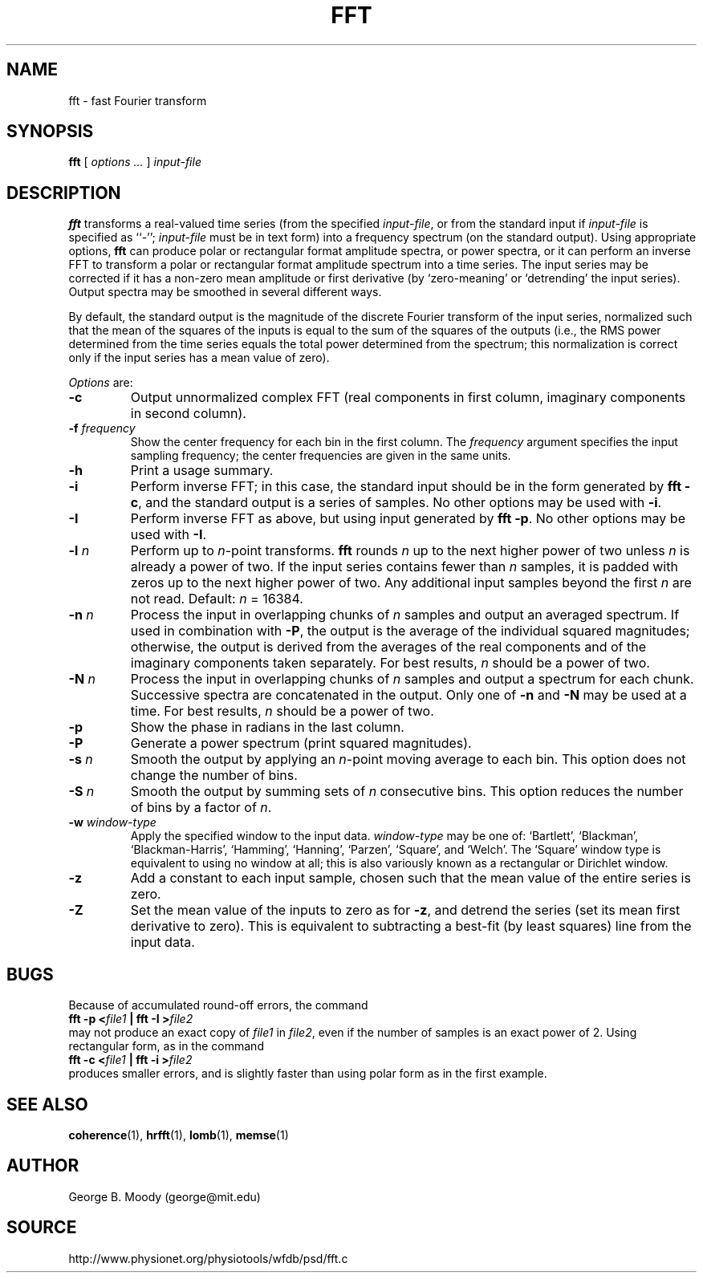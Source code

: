 .TH FFT 1  "8 August 2002" "WFDB 10.2.7" "WFDB Applications Guide"
.SH NAME
fft \- fast Fourier transform
.SH SYNOPSIS
\fBfft\fR [ \fIoptions ...\fR ] \fIinput-file\fR
.SH DESCRIPTION
.PP
\fBfft\fR transforms a real-valued time series (from the specified
\fIinput-file\fR, or from the standard input if \fIinput-file\fR is
specified as ``-''; \fIinput-file\fR must be in text form) into a
frequency spectrum (on the standard output).  Using appropriate
options, \fBfft\fR can produce polar or rectangular format amplitude
spectra, or power spectra, or it can perform an inverse FFT to
transform a polar or rectangular format amplitude spectrum into a time
series.  The input series may be corrected if it has a non-zero mean
amplitude or first derivative (by `zero-meaning' or `detrending' the
input series).  Output spectra may be smoothed in several different ways.
.PP
By default, the standard output is the magnitude of the discrete Fourier
transform of the input series, normalized such that the mean of the squares of
the inputs is equal to the sum of the squares of the outputs (i.e., the RMS
power determined from the time series equals the total power determined from
the spectrum;  this normalization is correct only if the input series has a
mean value of zero).
.PP
\fIOptions\fR are:
.TP
\fB-c\fR
Output unnormalized complex FFT (real components in first column,
imaginary components in second column).
.TP
\fB-f\fR \fIfrequency\fR
Show the center frequency for each bin in the first column.  The
\fIfrequency\fR argument specifies the input sampling frequency;  the center
frequencies are given in the same units.
.TP
\fB-h\fR
Print a usage summary.
.TP
\fB-i\fR
Perform inverse FFT;  in this case, the standard input should be
in the form generated by \fBfft -c\fR, and the standard output is
a series of samples.  No other options may be used with \fB-i\fR.
.TP
\fB-I\fR
Perform inverse FFT as above, but using input generated by \fBfft -p\fR.
No other options may be used with \fB-I\fR.
.TP
\fB-l\fR \fIn\fR
Perform up to \fIn\fR-point transforms.  \fBfft\fR rounds \fIn\fR up
to the next higher power of two unless \fIn\fR is already a power of
two.  If the input series contains fewer than \fIn\fR samples, it is
padded with zeros up to the next higher power of two.  Any additional
input samples beyond the first \fIn\fR are not read.  Default: \fIn\fR = 16384.
.TP
\fB-n\fR \fIn\fR
Process the input in overlapping chunks of \fIn\fR samples and output an
averaged spectrum.  If used in combination with \fB-P\fR, the output is
the average of the individual squared magnitudes;  otherwise, the output is
derived from the averages of the real components and of the imaginary
components taken separately.  For best results, \fIn\fR should be a power of
two.
.TP
\fB-N\fR \fIn\fR
Process the input in overlapping chunks of \fIn\fR samples and output a
spectrum for each chunk.  Successive spectra are concatenated in the output.
Only one of \fB-n\fR and \fB-N\fR may be used at a time.  For best results,
\fIn\fR should be a power of two.
.TP
\fB-p\fR
Show the phase in radians in the last column.
.TP
\fB-P\fR
Generate a power spectrum (print squared magnitudes).
.TP
\fB-s\fR \fIn\fR
Smooth the output by applying an \fIn\fR-point moving average to each bin.
This option does not change the number of bins.
.TP
\fB-S\fR \fIn\fR
Smooth the output by summing sets of \fIn\fR consecutive bins.  This option
reduces the number of bins by a factor of \fIn\fR.
.TP
\fB-w\fR \fIwindow-type\fR
Apply the specified window to the input data.  \fIwindow-type\fR may be
one of: `Bartlett', `Blackman', `Blackman-Harris', `Hamming', `Hanning',
`Parzen', `Square', and `Welch'.  The `Square' window type is equivalent to
using no window at all;  this is also variously known as a rectangular or
Dirichlet window.
.TP
\fB-z\fR
Add a constant to each input sample, chosen such that the mean value of the
entire series is zero.
.TP
\fB-Z\fR
Set the mean value of the inputs to zero as for \fB-z\fR, and detrend the
series (set its mean first derivative to zero).  This is equivalent to
subtracting a best-fit (by least squares) line from the input data.
.SH BUGS
.PP
Because of accumulated round-off errors, the command
.br
	\fBfft -p <\fR\fIfile1\fR\fB | fft -I >\fR\fIfile2\fR
.br
may not produce an exact copy of \fIfile1\fR in \fIfile2\fR, even if the number
of samples is an exact power of 2.  Using rectangular form, as in the command
.br
	\fBfft -c <\fR\fIfile1\fR\fB | fft -i >\fR\fIfile2\fR
.br
produces smaller errors, and is slightly faster than using polar form as in
the first example.
.SH SEE ALSO
.PP
\fBcoherence\fR(1), \fBhrfft\fR(1), \fBlomb\fR(1), \fBmemse\fR(1)
.SH AUTHOR
George B. Moody (george@mit.edu)
.SH SOURCE
http://www.physionet.org/physiotools/wfdb/psd/fft.c
